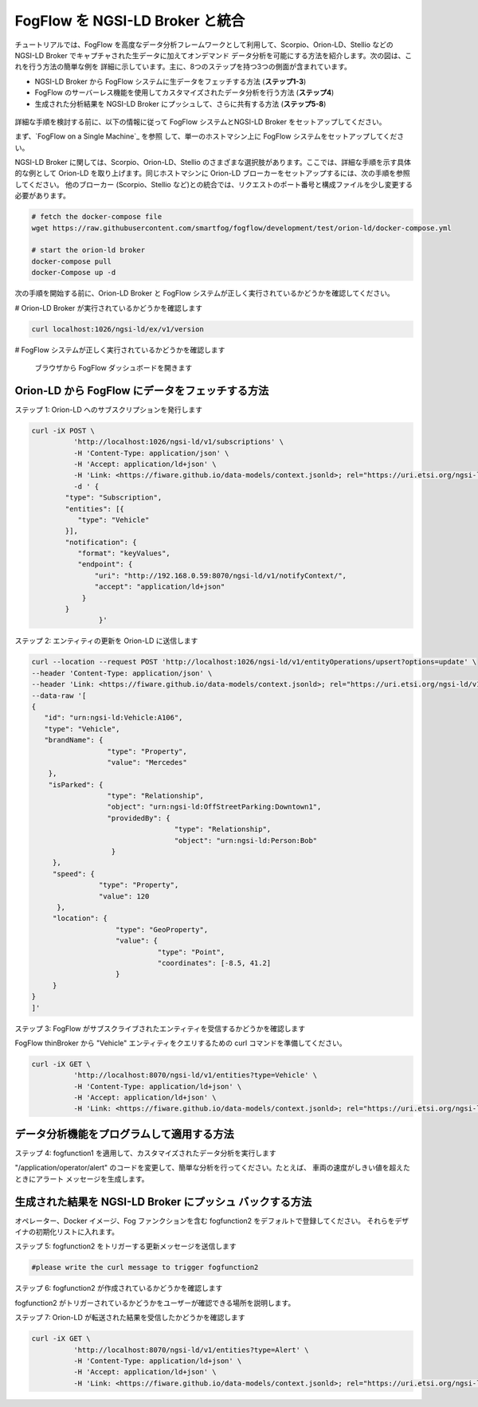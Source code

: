 *****************************************
FogFlow を NGSI-LD Broker と統合
*****************************************

チュートリアルでは、FogFlow を高度なデータ分析フレームワークとして利用して、Scorpio、Orion-LD、Stellio などの NGSI-LD Broker
でキャプチャされた生データに加えてオンデマンド データ分析を可能にする方法を紹介します。次の図は、これを行う方法の簡単な例を
詳細に示しています。主に、8つのステップを持つ3つの側面が含まれています。

* NGSI-LD Broker から FogFlow システムに生データをフェッチする方法 (**ステップ1-3**)
* FogFlow のサーバーレス機能を使用してカスタマイズされたデータ分析を行う方法 (**ステップ4**)
* 生成された分析結果を NGSI-LD Broker にプッシュして、さらに共有する方法 (**ステップ5-8**)

.. figure:: ../../en/source/figures/fogflow-ngsild-broker.png


詳細な手順を検討する前に、以下の情報に従って FogFlow システムとNGSI-LD Broker をセットアップしてください。

まず、`FogFlow on a Single Machine`_ を参照 して、単一のホストマシン上に FogFlow システムをセットアップしてください。

NGSI-LD Broker に関しては、Scorpio、Orion-LD、Stellio のさまざまな選択肢があります。ここでは、詳細な手順を示す具体的な例として
Orion-LD を取り上げます。同じホストマシンに Orion-LD ブローカーをセットアップするには、次の手順を参照してください。
他のブローカー (Scorpio、Stellio など)との統合では、リクエストのポート番号と構成ファイルを少し変更する必要があります。

.. code-block:: console

	# fetch the docker-compose file 
	wget https://raw.githubusercontent.com/smartfog/fogflow/development/test/orion-ld/docker-compose.yml

	# start the orion-ld broker
	docker-compose pull
	docker-Compose up -d 

次の手順を開始する前に、Orion-LD Broker と FogFlow システムが正しく実行されているかどうかを確認してください。

# Orion-LD Broker が実行されているかどうかを確認します

.. code-block:: console

	curl localhost:1026/ngsi-ld/ex/v1/version

# FogFlow システムが正しく実行されているかどうかを確認します

	ブラウザから FogFlow ダッシュボードを開きます

Orion-LD から FogFlow にデータをフェッチする方法
================================================================

ステップ 1: Orion-LD へのサブスクリプションを発行します

.. code-block:: console

	curl -iX POST \
		  'http://localhost:1026/ngsi-ld/v1/subscriptions' \
		  -H 'Content-Type: application/json' \
		  -H 'Accept: application/ld+json' \
		  -H 'Link: <https://fiware.github.io/data-models/context.jsonld>; rel="https://uri.etsi.org/ngsi-ld/v1/ngsi-ld-core-context.jsonld"; type="application/ld+json"' \
		  -d ' {
             	"type": "Subscription",
             	"entities": [{
                   "type": "Vehicle"
             	}],
             	"notification": {
                   "format": "keyValues",
                   "endpoint": {
                       "uri": "http://192.168.0.59:8070/ngsi-ld/v1/notifyContext/",
                       "accept": "application/ld+json"
             	    }
            	}
 			}'


ステップ 2: エンティティの更新を Orion-LD に送信します


.. code-block:: console    


	curl --location --request POST 'http://localhost:1026/ngsi-ld/v1/entityOperations/upsert?options=update' \
	--header 'Content-Type: application/json' \
	--header 'Link: <https://fiware.github.io/data-models/context.jsonld>; rel="https://uri.etsi.org/ngsi-ld/v1/ngsi-ld-core-context.jsonld"; type="application/ld+json"' \
	--data-raw '[
	{
	   "id": "urn:ngsi-ld:Vehicle:A106",
	   "type": "Vehicle",
	   "brandName": {
	                  "type": "Property",
	                  "value": "Mercedes"
	    },
	    "isParked": {
	                  "type": "Relationship",
	                  "object": "urn:ngsi-ld:OffStreetParking:Downtown1",
	                  "providedBy": {
	                                  "type": "Relationship",
	                                  "object": "urn:ngsi-ld:Person:Bob"
	                   }
	     },
	     "speed": {
	                "type": "Property",
	                "value": 120
	      },
	     "location": {
	                    "type": "GeoProperty",
	                    "value": {
	                              "type": "Point",
	                              "coordinates": [-8.5, 41.2]
	                    }
	     }
	}
	]'



ステップ 3: FogFlow がサブスクライブされたエンティティを受信するかどうかを確認します


FogFlow thinBroker から "Vehicle" エンティティをクエリするための curl コマンドを準備してください。


.. code-block:: console    

	curl -iX GET \
		  'http://localhost:8070/ngsi-ld/v1/entities?type=Vehicle' \
		  -H 'Content-Type: application/ld+json' \
		  -H 'Accept: application/ld+json' \
		  -H 'Link: <https://fiware.github.io/data-models/context.jsonld>; rel="https://uri.etsi.org/ngsi-ld/v1/ngsi-ld-core-context.jsonld"; type="application/ld+json"' 



データ分析機能をプログラムして適用する方法
================================================================

ステップ 4: fogfunction1 を適用して、カスタマイズされたデータ分析を実行します


"/application/operator/alert" のコードを変更して、簡単な分析を行ってください。たとえば、
車両の速度がしきい値を超えたときにアラート メッセージを生成します。


生成された結果を NGSI-LD Broker にプッシュ バックする方法
=========================================================================

オペレーター、Docker イメージ、Fog ファンクションを含む fogfunction2 をデフォルトで登録してください。
それらをデザイナの初期化リストに入れます。


ステップ 5: fogfunction2 をトリガーする更新メッセージを送信します


.. code-block:: console    

	#please write the curl message to trigger fogfunction2


ステップ 6: fogfunction2 が作成されているかどうかを確認します


fogfunction2 がトリガーされているかどうかをユーザーが確認できる場所を説明します。


ステップ 7: Orion-LD が転送された結果を受信したかどうかを確認します


.. code-block:: console    

	curl -iX GET \
		  'http://localhost:8070/ngsi-ld/v1/entities?type=Alert' \
		  -H 'Content-Type: application/ld+json' \
		  -H 'Accept: application/ld+json' \
		  -H 'Link: <https://fiware.github.io/data-models/context.jsonld>; rel="https://uri.etsi.org/ngsi-ld/v1/ngsi-ld-core-context.jsonld"; type="application/ld+json"' 
